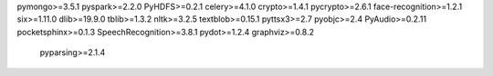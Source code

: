 pymongo>=3.5.1
pyspark>=2.2.0
PyHDFS>=0.2.1
celery>=4.1.0
crypto>=1.4.1
pycrypto>=2.6.1
face-recognition>=1.2.1
six>=1.11.0
dlib>=19.9.0
tblib>=1.3.2
nltk>=3.2.5
textblob>=0.15.1
pyttsx3>=2.7
pyobjc>=2.4
PyAudio>=0.2.11
pocketsphinx>=0.1.3
SpeechRecognition>=3.8.1
pydot>=1.2.4
graphviz>=0.8.2
 pyparsing>=2.1.4